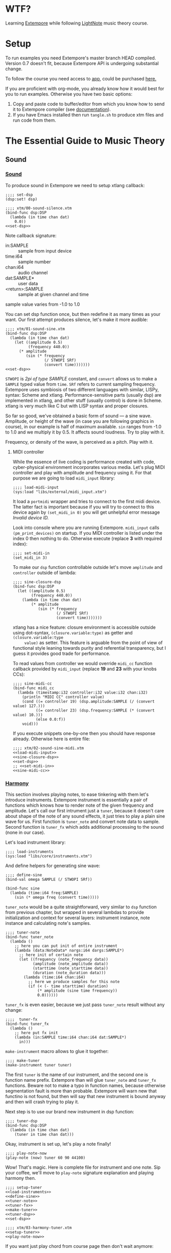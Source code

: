 * WTF?

Learning [[https://github.com/digego/extempore][Extempore]] while following [[https://www.lightnote.co/course/][LightNote]] music theory course.

* Setup

  To run examples you need Extempore's master branch HEAD compiled. Version 0.7
  doesn't fit, because Extempore API is undergoing substantial change.

  To follow the course you need access to [[https://app.lightnote.co/][app,]] could be purchased [[https://www.lightnote.co/course/?ref=sidebarpremium#buy][here.]]

  If you are proficient with org-mode, you already know how it would best for
  you to run examples. Otherwise you have two basic options:

  1. Copy and paste code to buffer/editor from which you know how to send it to
     Extempore compiler (see [[http://digego.github.io/extempore/index.html][documentation]]).
  2. If you have Emacs installed then run =tangle.sh= to produce xtm files
     and run code from them.

* The Essential Guide to Music Theory

** Sound
*** [[https://app.lightnote.co/sound][Sound]]

    To produce sound in Extempore we need to setup xtlang callback:

#+NAME: set-dsp
#+BEGIN_SRC extempore
  ;;;; set-dsp
  (dsp:set! dsp)
#+END_SRC

#+NAME: xtm/00-sound-silence.xtm
#+BEGIN_SRC extempore :tangle xtm/00-sound-silence.xtm :noweb yes :mkdirp yes :padline no
  ;;;; xtm/00-sound-silence.xtm
  (bind-func dsp:DSP
    (lambda (in time chan dat)
      0.0))
  <<set-dsp>>
#+END_SRC

    Note callback signature:

    - in:SAMPLE :: sample from input device
    - time:i64 :: sample number
    - chan:i64 :: audio channel
    - dat:SAMPLE* :: user data
    - <return>:SAMPLE :: sample at given channel and time

    sample value varies from -1.0 to 1.0

    You can set dsp function once, but then redefine it as many times as your
    want. Our first attempt produces silence, let's make it more audible:

#+NAME: xtm/01-sound-sine.xtm
#+BEGIN_SRC extempore :tangle xtm/01-sound-sine.xtm :noweb yes :mkdirp yes :padline no
  ;;;; xtm/01-sound-sine.xtm
  (bind-func dsp:DSP
    (lambda (in time chan dat)
      (let ((amplitude 0.5)
            (frequency 440.0))
        (* amplitude
           (sin (* frequency
                   (/ STWOPI SRf)
                   (convert time)))))))
  <<set-dsp>>
#+END_SRC

    =STWOPI= is /2pi of type SAMPLE/ constant, and =convert= allows us to make a
    =SAMPLE= typed value from =time=. =SRf= refers to current sampling frequency.
    Extempore uses symbiosis of two different languages with similar, LISPy,
    syntax: Scheme and xtlang. Performance-sensitive parts (usually dsp) are
    implemented in xtlang, and other stuff (usually control) is done in Scheme.
    xtlang is very much like C but with LISP syntax and proper closures.

    So far so good, we've obtained a basic form of sound — a sine wave.
    Amplitude, or height of the wave (in case you are following graphics in
    course), in our example is half of maximum available. =sin= ranges from -1.0
    to 1.0 and we multiply it by 0.5. It affects sound loudness. Try to play with
    it.

    Frequency, or density of the wave, is perceived as a pitch. Play with it.

**** MIDI controller

     While the essence of live coding is performance created with code,
     cyber-physical environment incorporates various media. Let's plug MIDI
     controller and play with amplitude and frequency using it. For that purpose
     we are going to load =midi_input= library:

#+NAME: load-midi-input
#+BEGIN_SRC extempore
  ;;;; load-midi-input
  (sys:load "libs/external/midi_input.xtm")
#+END_SRC

     It load a =portmidi= wrapper and tries to connect to the first midi device.
     The latter fact is important because if you will try to connect to this
     device again by =(set_midi_in 0)= you will get unhelpful error message
     /Invalid device ID./

     Look into console where you are running Extempore. =midi_input= calls
     =(pm_print_devices)= on startup. If you MIDI controller is listed under the
     index 0 then nothing to do. Otherwise execute (replace *3* with required index):

#+NAME: set-midi-in
#+BEGIN_SRC extempore
  ;;;; set-midi-in
  (set_midi_in 3)
#+END_SRC

     To make our =dsp= function controllable outside let's move =amplitude= and
     =controller= outside of lambda:

#+NAME: sine-closure-dsp
#+BEGIN_SRC extempore
  ;;;; sine-closure-dsp
  (bind-func dsp:DSP
    (let ((amplitude 0.5)
          (frequency 440.0))
      (lambda (in time chan dat)
          (* amplitude
             (sin (* frequency
                     (/ STWOPI SRf)
                     (convert time)))))))
#+END_SRC

     xtlang has a nice feature: closure environment is accessible outside using
     dot-syntax, =(closure.variable:type)= as getter and =(closure.variable:type
     value)= as setter. This feature is arguable from the point of view of
     functional style leaning towards purity and referential transparency, but I
     guess it provides good trade for performance.

     To read values from controller we would override =midi_cc= function callback
     provided by =midi_input= (replace *19* and *23* with your knobs CCs):

#+NAME: sine-midi-cc
#+BEGIN_SRC extempore
  ;;;; sine-midi-cc
  (bind-func midi_cc
    (lambda (timestamp:i32 controller:i32 value:i32 chan:i32)
      (println "MIDI CC" controller value)
      (cond ((= controller 19) (dsp.amplitude:SAMPLE (/ (convert value) 127.)))
            ((= controller 23) (dsp.frequency:SAMPLE (* (convert value) 10.)))
            (else 0.0:f))
      void)))
#+END_SRC

     If you execute snippets one-by-one then you should have response already.
     Otherwise here is entire file:

#+NAME: xtm/02-sound-sine-midi.xtm
#+BEGIN_SRC extempore :tangle xtm/02-sound-sine-midi.xtm :noweb yes :mkdirp yes :padline no
  ;;;; xtm/02-sound-sine-midi.xtm
  <<load-midi-input>>
  <<sine-closure-dsp>>
  <<set-dsp>>
  ;; <<set-midi-in>>
  <<sine-midi-cc>>
#+END_SRC

*** [[https://app.lightnote.co/harmony][Harmony]]

    This section involves playing notes, to ease tinkering with them let's
    introduce instruments. Extempore instrument is essentially a pair of
    functions which knows how to render note of the given frequency and
    amplitude. Let's call our first intrument just a =tuner=, because it doesn't
    care about shape of the note of any sound effects, it just tries to play a
    plain sine wave for us. First function is =tuner_note= and
    convert note data to sample. Second function is =tuner_fx= which adds
    additional processing to the sound (none in our case).

    Let's load instrument library:

#+NAME: load-instruments
#+BEGIN_SRC extempore
  ;;;; load-instruments
  (sys:load "libs/core/instruments.xtm")
#+END_SRC

    And define helpers for generating sine wave:

#+NAME: define-sine
#+BEGIN_SRC extempore
  ;;;; define-sine
  (bind-val omega SAMPLE (/ STWOPI SRf))

  (bind-func sine
    (lambda (time:i64 freq:SAMPLE)
      (sin (* omega freq (convert time)))))
#+END_SRC

    =tuner_note= would be a quite straightforward, very similar to =dsp=
    function from previous chapter, but wrapped in several lambdas to provide
    initialization and context for several layers: instrument instance, note
    instance and calculating note's samples.

#+NAME: tuner-note
#+BEGIN_SRC extempore
  ;;;; tuner-note
  (bind-func tuner_note
    (lambda ()
      ;; here you can put init of entire instrument
      (lambda (data:NoteData* nargs:i64 dargs:SAMPLE*)
        ;; here init of certain note
        (let ((frequency (note_frequency data))
              (amplitude (note_amplitude data))
              (starttime (note_starttime data))
              (duration (note_duration data)))
          (lambda (time:i64 chan:i64)
            ;; here we produce samples for this note
            (if (< (- time starttime) duration)
                (* amplitude (sine time frequency))
                0.0))))))
#+END_SRC

    =tuner_fx= is even easier, because we just pass =tuner_note= result without
    any change:

#+NAME: tuner-fx
#+BEGIN_SRC extempore
  ;;;;  tuner-fx
  (bind-func tuner_fx
    (lambda ()
      ;; here put fx init
      (lambda (in:SAMPLE time:i64 chan:i64 dat:SAMPLE*)
        in)))
#+END_SRC

    =make-instrument= macro allows to glue it together:

#+NAME: make-tuner
#+BEGIN_SRC extempore
  ;;;; make-tuner
  (make-instrument tuner tuner)
#+END_SRC

    The first =tuner= is the name of our instrument, and the second one is
    function name prefix. Extempore than will glue =tuner_note= and =tuner_fx=
    functions. Beware not to make a typo in function names, because otherwise
    segmentation fault is more than probable. Extempore will warn new that
    functino is not found, but then will say that new instrument is bound anyway
    and then will crash trying to play it.

    Next step is to use our brand new instrument in dsp function:

#+NAME: tuner-dsp
#+BEGIN_SRC extempore
  ;;;; tuner-dsp
  (bind-func dsp:DSP
    (lambda (in time chan dat)
      (tuner in time chan dat)))
#+END_SRC

    Okay, instrument is set up, let's play a note finally!

#+NAME: play-note-now
#+BEGIN_SRC extempore
  ;;;; play-note-now
  (play-note (now) tuner 60 90 44100)
#+END_SRC

    Wow! That's magic. Here is complete file for instrument and one note. Sip
    your coffee, we'll move to =play-note= signature explanation and playing harmony then.

#+NAME: setup-tuner
#+BEGIN_SRC extempore :noweb yes
  ;;;; setup-tuner
  <<load-instruments>>
  <<define-sine>>
  <<tuner-note>>
  <<tuner-fx>>
  <<make-tuner>>
  <<tuner-dsp>>
  <<set-dsp>>
#+END_SRC

#+NAME: xtm/03-harmony-tuner.xtm
#+BEGIN_SRC extempore :tangle xtm/03-harmony-tuner.xtm :noweb yes :mkdirp yes :padline no
  ;;;; xtm/03-harmony-tuner.xtm
  <<setup-tuner>>
  <<play-note-now>>
#+END_SRC

    If you want just play chord from course page then don't wait anymore:

#+NAME: pleasant-chord
#+BEGIN_SRC extempore
  ;;;; pleasant-chord
  (let ((t (now))
        (dur 22050))
    (play-note t tuner 60 100 dur)
    (play-note (+ t (* 2 dur)) tuner 64 100 dur)
    (play-note (+ t (* 4 dur)) tuner 67 100 dur)
    (let ((t (+ t (* 6 dur))))
      (play-note t tuner 60 100 dur)
      (play-note t tuner 64 100 dur)
      (play-note t tuner 67 100 dur)))
#+END_SRC

    And not so pleasant one:

#+NAME: unpleasant-chord
#+BEGIN_SRC extempore
  ;;;; unpleasant-chord
  (let ((t (now))
        (dur 22050))
    (play-note t tuner 61 100 dur)
    (play-note (+ t (* 2 dur)) tuner 67 100 dur)
    (play-note (+ t (* 4 dur)) tuner 75 100 dur)
    (let ((t (+ t (* 6 dur))))
      (play-note t tuner 61 100 dur)
      (play-note t tuner 67 100 dur)
      (play-note t tuner 75 100 dur)))
#+END_SRC

    Leveraging basic abstractions:

#+NAME: play-chord
#+BEGIN_SRC extempore
  ;;;; play-chord
  (define play-chord
    (lambda (t inst pitches dur)
      (let ((together-time (+ t (* 2 (length pitches) dur))))
        (for-each
         (lambda (i pitch)
           (play-note (+ t (* 2 i dur)) inst pitch 100 dur)
           (play-note together-time inst pitch 100 dur))
         (range (length pitches))
         pitches))))
  (play-chord (now) tuner '(60 64 67) 22050)
  ;; (play-chord (now) tuner '(61 67 75) 22050)
#+END_SRC

    And the source file:

#+NAME: xtm/04-harmony-chord.xtm
#+BEGIN_SRC extempore :tangle xtm/04-harmony-chord.xtm :noweb yes :mkdirp yes :padline no
  ;;;; xtm/04-harmony-chord.xtm
  <<setup-tuner>>
  <<play-chord>>
#+END_SRC

    Now let's go into details what's happening in code above.

    First of all, breakdown of =play-note= signature:

    - time :: when note should be started. Time in Extempore is expressed in
              number of samples rendered from its start. Current time is
              available via =now= function.
    - instrument :: instrument to play note with. Remember second-level closure
                    in =instrument_note=? Instrument argument is required to
                    call it and initialize the note we are going to play.
    - pitch :: frequency of the note expressed in terms of [[https://en.wikipedia.org/wiki/MIDI_tuning_standard][MIDI pitch]], 0-127
    - vol :: amplitude of the note expressed as volume, as per formula: =(/ (exp
             (/ vol 26.222)) 127.0)=, 0-127
    - duration :: duration of note. Duration in Extempore is expressed as a
                  number of samples to be generated. If you are rendering sound at 44100Hz
                  sampling rate, then you need to pass 44100 for a 1 second long
                  note.

    Notice that =play-note= allows us to schedule note start at any time.
    We use it in =play-chord= to play all passed pitches one by one and then to
    play them all again, but simultaneously. We schedule all notes at ones, just
    at differents points in time.
